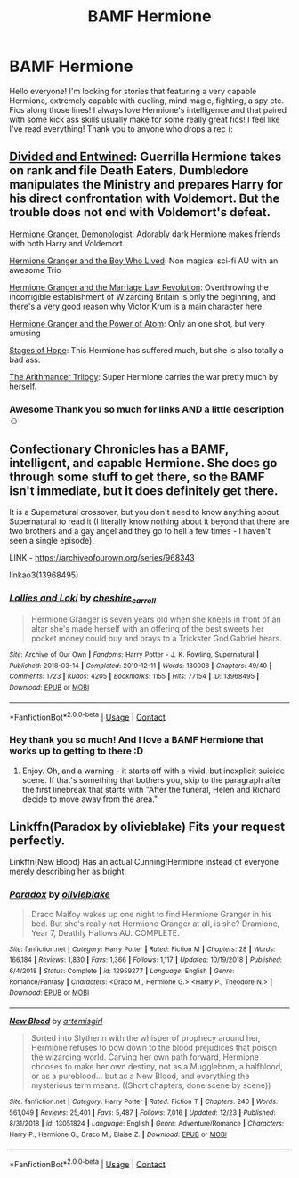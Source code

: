 #+TITLE: BAMF Hermione

* BAMF Hermione
:PROPERTIES:
:Author: BadEmpress
:Score: 3
:DateUnix: 1609305619.0
:DateShort: 2020-Dec-30
:FlairText: Request
:END:
Hello everyone! I'm looking for stories that featuring a very capable Hermione, extremely capable with dueling, mind magic, fighting, a spy etc. Fics along those lines! I always love Hermione's intelligence and that paired with some kick ass skills usually make for some really great fics! I feel like I've read everything! Thank you to anyone who drops a rec (:


** [[https://www.fanfiction.net/s/11910994/1/][Divided and Entwined]]: Guerrilla Hermione takes on rank and file Death Eaters, Dumbledore manipulates the Ministry and prepares Harry for his direct confrontation with Voldemort. But the trouble does not end with Voldemort's defeat.

[[https://www.fanfiction.net/s/12614436/1/][Hermione Granger, Demonologist]]: Adorably dark Hermione makes friends with both Harry and Voldemort.

[[https://www.tthfanfic.org/Story-30822/DianeCastle+Hermione+Granger+and+the+Boy+Who+Lived.htm#pt][Hermione Granger and the Boy Who Lived]]: Non magical sci-fi AU with an awesome Trio

[[https://www.fanfiction.net/s/10595005/1/][Hermione Granger and the Marriage Law Revolution]]: Overthrowing the incorrigible establishment of Wizarding Britain is only the beginning, and there's a very good reason why Victor Krum is a main character here.

[[https://www.fanfiction.net/s/13270949/1/][Hermione Granger and the Power of Atom]]: Only an one shot, but very amusing

[[https://www.fanfiction.net/s/6892925/1/][Stages of Hope]]: This Hermione has suffered much, but she is also totally a bad ass.

[[https://www.fanfiction.net/s/10070079/1/The-Arithmancer][The Arithmancer Trilogy]]: Super Hermione carries the war pretty much by herself.
:PROPERTIES:
:Author: InquisitorCOC
:Score: 6
:DateUnix: 1609311457.0
:DateShort: 2020-Dec-30
:END:

*** Awesome Thank you so much for links AND a little description ☺️
:PROPERTIES:
:Author: BadEmpress
:Score: 1
:DateUnix: 1609382365.0
:DateShort: 2020-Dec-31
:END:


** Confectionary Chronicles has a BAMF, intelligent, and capable Hermione. She does go through some stuff to get there, so the BAMF isn't immediate, but it does definitely get there.

It is a Supernatural crossover, but you don't need to know anything about Supernatural to read it (I literally know nothing about it beyond that there are two brothers and a gay angel and they go to hell a few times - I haven't seen a single episode).

LINK - [[https://archiveofourown.org/series/968343]]

linkao3(13968495)
:PROPERTIES:
:Author: Avalon1632
:Score: 2
:DateUnix: 1609354821.0
:DateShort: 2020-Dec-30
:END:

*** [[https://archiveofourown.org/works/13968495][*/Lollies and Loki/*]] by [[https://www.archiveofourown.org/users/cheshire_carroll/pseuds/cheshire_carroll][/cheshire_carroll/]]

#+begin_quote
  Hermione Granger is seven years old when she kneels in front of an altar she's made herself with an offering of the best sweets her pocket money could buy and prays to a Trickster God.Gabriel hears.
#+end_quote

^{/Site/:} ^{Archive} ^{of} ^{Our} ^{Own} ^{*|*} ^{/Fandoms/:} ^{Harry} ^{Potter} ^{-} ^{J.} ^{K.} ^{Rowling,} ^{Supernatural} ^{*|*} ^{/Published/:} ^{2018-03-14} ^{*|*} ^{/Completed/:} ^{2019-12-11} ^{*|*} ^{/Words/:} ^{180008} ^{*|*} ^{/Chapters/:} ^{49/49} ^{*|*} ^{/Comments/:} ^{1723} ^{*|*} ^{/Kudos/:} ^{4205} ^{*|*} ^{/Bookmarks/:} ^{1155} ^{*|*} ^{/Hits/:} ^{77154} ^{*|*} ^{/ID/:} ^{13968495} ^{*|*} ^{/Download/:} ^{[[https://archiveofourown.org/downloads/13968495/Lollies%20and%20Loki.epub?updated_at=1606047167][EPUB]]} ^{or} ^{[[https://archiveofourown.org/downloads/13968495/Lollies%20and%20Loki.mobi?updated_at=1606047167][MOBI]]}

--------------

*FanfictionBot*^{2.0.0-beta} | [[https://github.com/FanfictionBot/reddit-ffn-bot/wiki/Usage][Usage]] | [[https://www.reddit.com/message/compose?to=tusing][Contact]]
:PROPERTIES:
:Author: FanfictionBot
:Score: 2
:DateUnix: 1609354836.0
:DateShort: 2020-Dec-30
:END:


*** Hey thank you so much! And I love a BAMF Hermione that works up to getting to there :D
:PROPERTIES:
:Author: BadEmpress
:Score: 1
:DateUnix: 1609355110.0
:DateShort: 2020-Dec-30
:END:

**** Enjoy. Oh, and a warning - it starts off with a vivid, but inexplicit suicide scene. If that's something that bothers you, skip to the paragraph after the first linebreak that starts with "After the funeral, Helen and Richard decide to move away from the area."
:PROPERTIES:
:Author: Avalon1632
:Score: 1
:DateUnix: 1609356779.0
:DateShort: 2020-Dec-30
:END:


** Linkffn(Paradox by olivieblake) Fits your request perfectly.

Linkffn(New Blood) Has an actual Cunning!Hermione instead of everyone merely describing her as bright.
:PROPERTIES:
:Author: xshadowfax
:Score: 1
:DateUnix: 1609329619.0
:DateShort: 2020-Dec-30
:END:

*** [[https://www.fanfiction.net/s/12959277/1/][*/Paradox/*]] by [[https://www.fanfiction.net/u/7432218/olivieblake][/olivieblake/]]

#+begin_quote
  Draco Malfoy wakes up one night to find Hermione Granger in his bed. But she's really not Hermione Granger at all, is she? Dramione, Year 7, Deathly Hallows AU. COMPLETE.
#+end_quote

^{/Site/:} ^{fanfiction.net} ^{*|*} ^{/Category/:} ^{Harry} ^{Potter} ^{*|*} ^{/Rated/:} ^{Fiction} ^{M} ^{*|*} ^{/Chapters/:} ^{28} ^{*|*} ^{/Words/:} ^{166,184} ^{*|*} ^{/Reviews/:} ^{1,830} ^{*|*} ^{/Favs/:} ^{1,366} ^{*|*} ^{/Follows/:} ^{1,117} ^{*|*} ^{/Updated/:} ^{10/19/2018} ^{*|*} ^{/Published/:} ^{6/4/2018} ^{*|*} ^{/Status/:} ^{Complete} ^{*|*} ^{/id/:} ^{12959277} ^{*|*} ^{/Language/:} ^{English} ^{*|*} ^{/Genre/:} ^{Romance/Fantasy} ^{*|*} ^{/Characters/:} ^{<Draco} ^{M.,} ^{Hermione} ^{G.>} ^{<Harry} ^{P.,} ^{Theodore} ^{N.>} ^{*|*} ^{/Download/:} ^{[[http://www.ff2ebook.com/old/ffn-bot/index.php?id=12959277&source=ff&filetype=epub][EPUB]]} ^{or} ^{[[http://www.ff2ebook.com/old/ffn-bot/index.php?id=12959277&source=ff&filetype=mobi][MOBI]]}

--------------

[[https://www.fanfiction.net/s/13051824/1/][*/New Blood/*]] by [[https://www.fanfiction.net/u/494464/artemisgirl][/artemisgirl/]]

#+begin_quote
  Sorted into Slytherin with the whisper of prophecy around her, Hermione refuses to bow down to the blood prejudices that poison the wizarding world. Carving her own path forward, Hermione chooses to make her own destiny, not as a Muggleborn, a halfblood, or as a pureblood... but as a New Blood, and everything the mysterious term means. ((Short chapters, done scene by scene))
#+end_quote

^{/Site/:} ^{fanfiction.net} ^{*|*} ^{/Category/:} ^{Harry} ^{Potter} ^{*|*} ^{/Rated/:} ^{Fiction} ^{T} ^{*|*} ^{/Chapters/:} ^{240} ^{*|*} ^{/Words/:} ^{561,049} ^{*|*} ^{/Reviews/:} ^{25,401} ^{*|*} ^{/Favs/:} ^{5,487} ^{*|*} ^{/Follows/:} ^{7,016} ^{*|*} ^{/Updated/:} ^{12/23} ^{*|*} ^{/Published/:} ^{8/31/2018} ^{*|*} ^{/id/:} ^{13051824} ^{*|*} ^{/Language/:} ^{English} ^{*|*} ^{/Genre/:} ^{Adventure/Romance} ^{*|*} ^{/Characters/:} ^{Harry} ^{P.,} ^{Hermione} ^{G.,} ^{Draco} ^{M.,} ^{Blaise} ^{Z.} ^{*|*} ^{/Download/:} ^{[[http://www.ff2ebook.com/old/ffn-bot/index.php?id=13051824&source=ff&filetype=epub][EPUB]]} ^{or} ^{[[http://www.ff2ebook.com/old/ffn-bot/index.php?id=13051824&source=ff&filetype=mobi][MOBI]]}

--------------

*FanfictionBot*^{2.0.0-beta} | [[https://github.com/FanfictionBot/reddit-ffn-bot/wiki/Usage][Usage]] | [[https://www.reddit.com/message/compose?to=tusing][Contact]]
:PROPERTIES:
:Author: FanfictionBot
:Score: 0
:DateUnix: 1609330017.0
:DateShort: 2020-Dec-30
:END:
